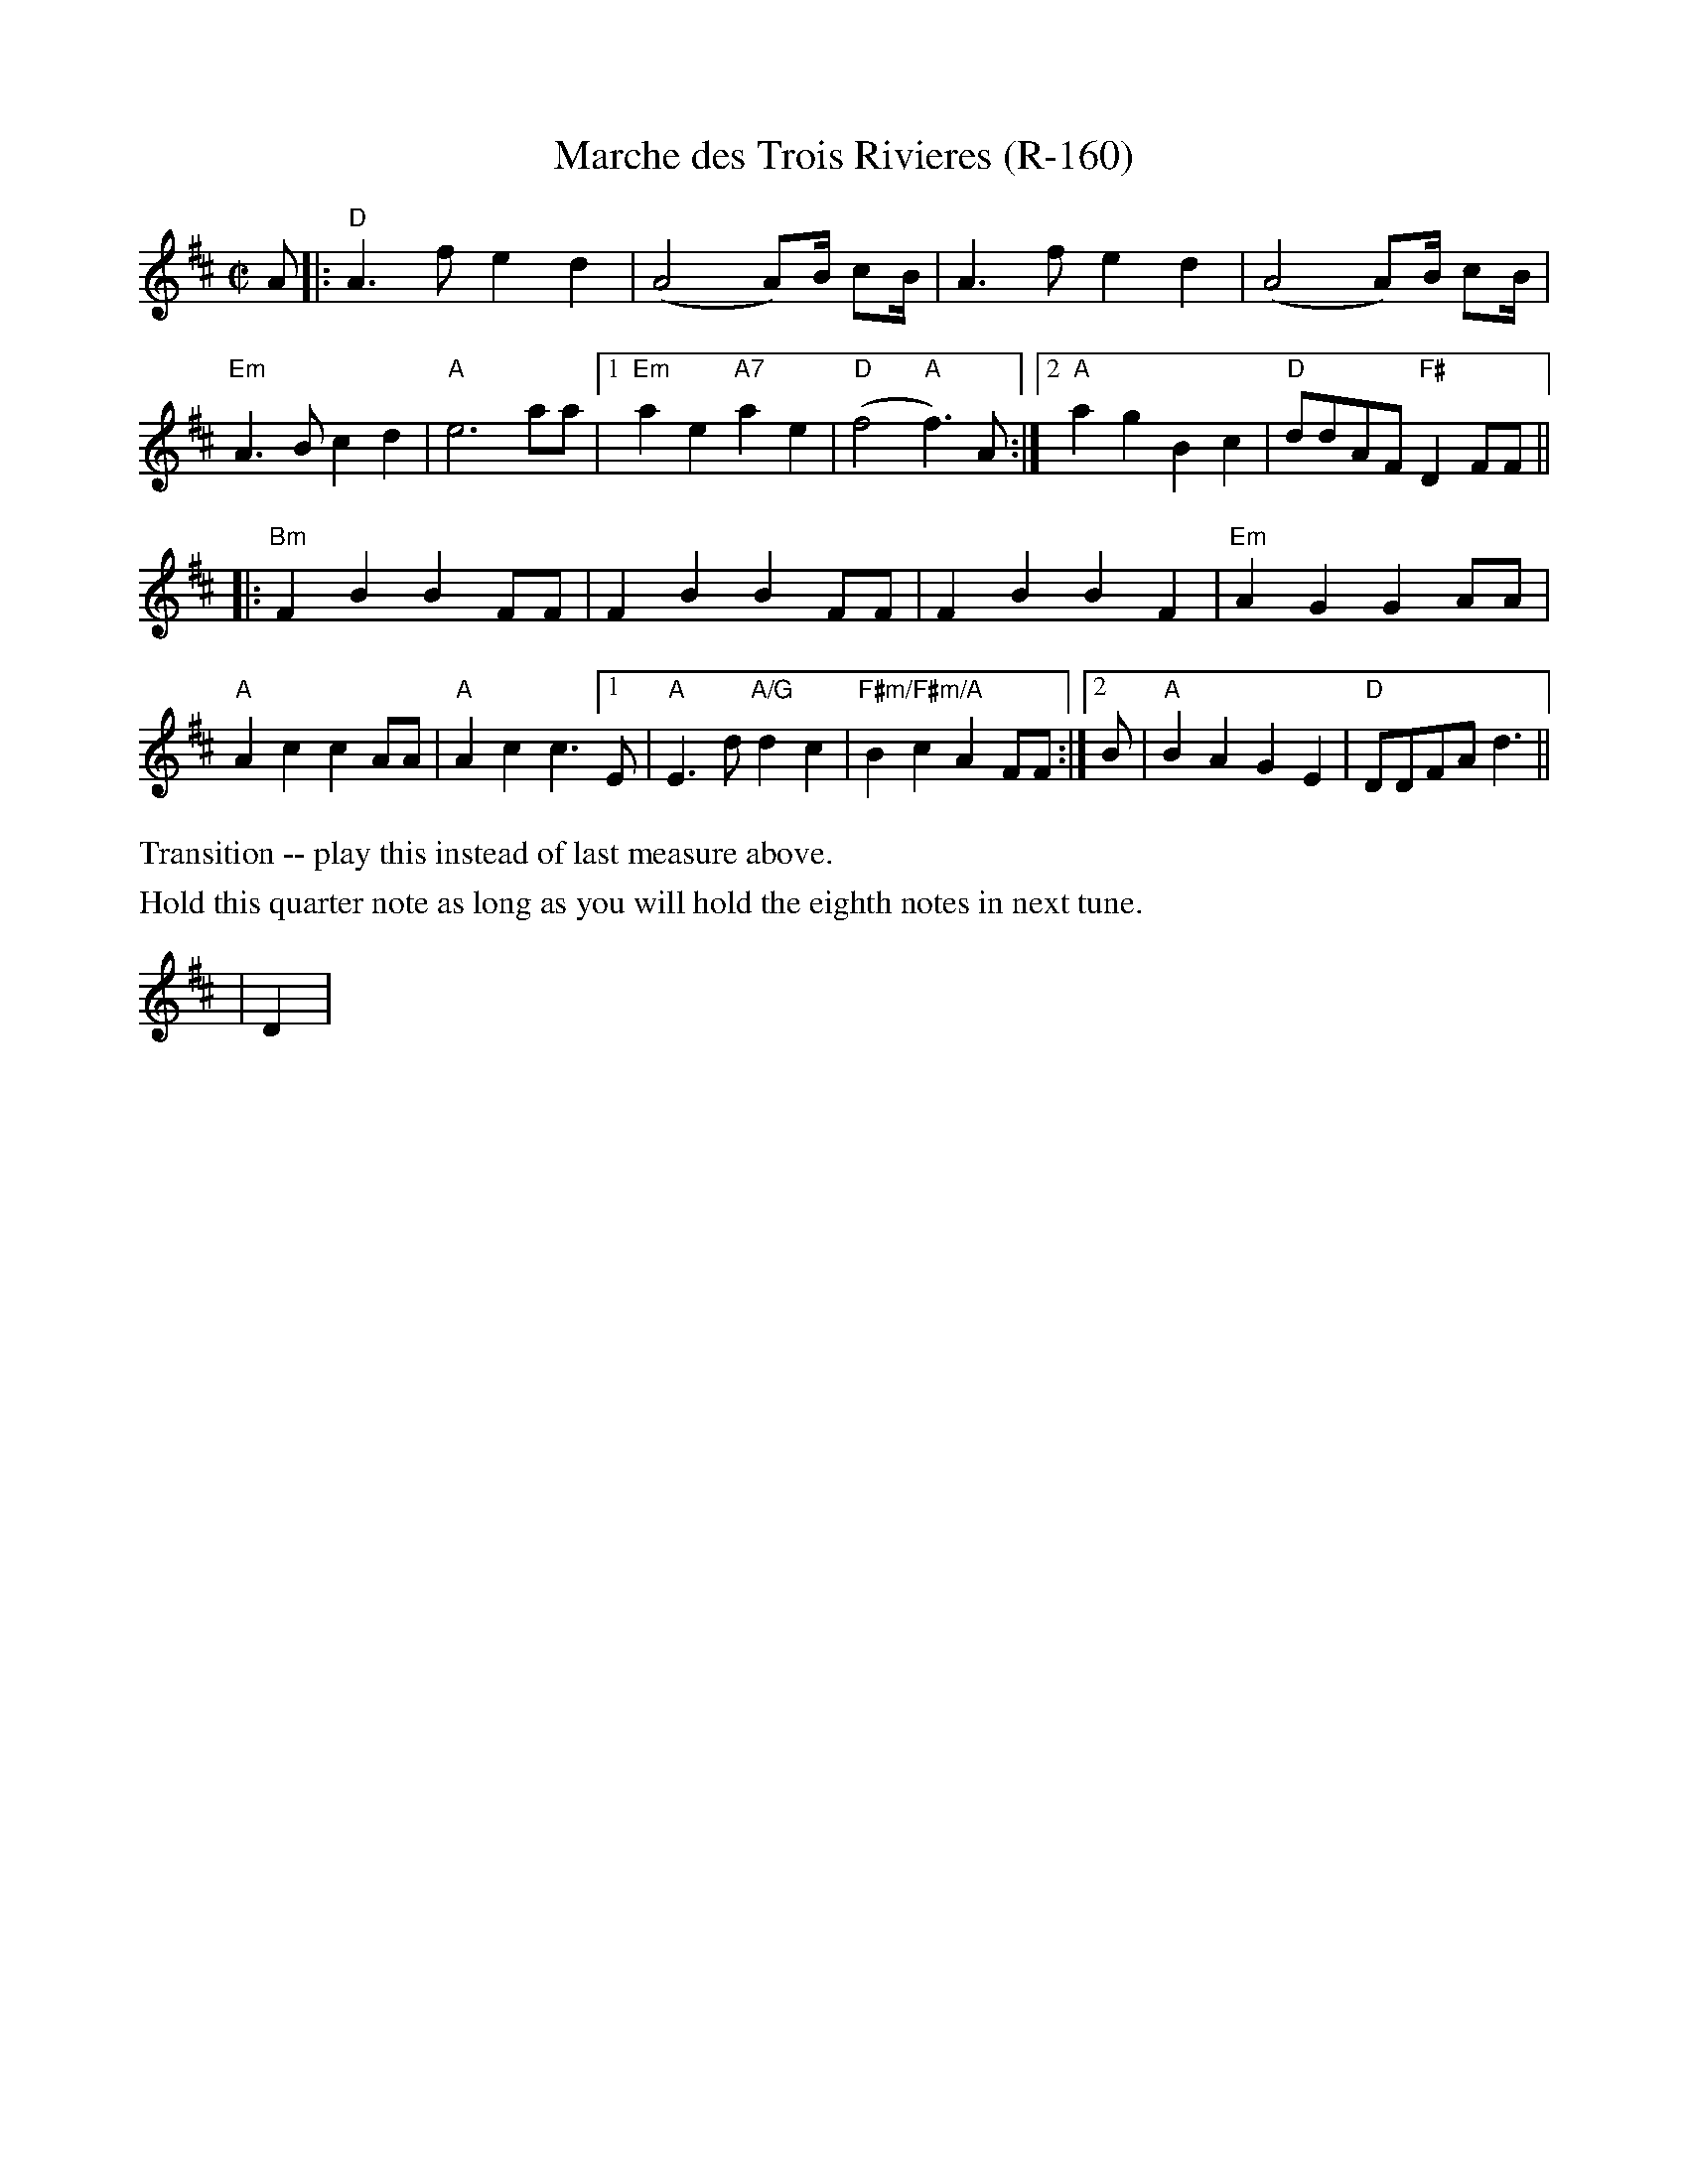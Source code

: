 X:2
T:Marche des Trois Rivieres (R-160)
M:C|
K:D
A|:"D"A3 f e2 d2|(A4 A)B1/2 cB1/2|A3 f e2 d2|(A4 A)B1/2 cB1/2|
"Em"A3 B c2 d2|"A"e6 aa|[1"Em"a2 e2 "A7"a2 e2|"D"(f4 "A"f3) A:|2"A"a2 g2 B2 c2|"D"ddAF "F#"D2 FF||
|:"Bm"F2 B2 B2 FF|F2 B2 B2 FF|F2 B2 B2 F2|"Em"A2 G2 G2 AA|
"A"A2 c2 c2 AA|"A"A2 c2 c3 [1E|"A"E3 d "A/G"d2 c2|"F#m/F#m/A"B2 c2 A2 FF:|2B|"A"B2 A2 G2 E2|"D"DDFA d3||
%%text Transition -- play this instead of last measure above.
%%text Hold this quarter note as long as you will hold the eighth notes in next tune.
|D2|
